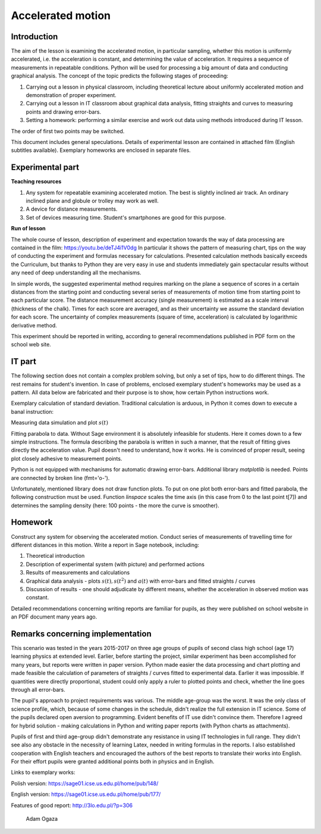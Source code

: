 .. -*- coding: utf-8 -*-


Accelerated motion
==================

Introduction
------------

The aim of the lesson is examining the accelerated motion, in particular sampling, whether this motion is uniformly accelerated, i.e. the acceleration is constant, and determining the value of acceleration. It requires a sequence of measurements in repeatable conditions. Python will be used for processing a big amount of data and conducting graphical analysis. The concept of the topic predicts the following stages of proceeding:

1. Carrying out a lesson in physical classroom, including theoretical lecture about uniformly accelerated motion and demonstration of proper experiment.

2. Carrying out a lesson in IT classroom about graphical data analysis, fitting straights and curves to measuring points and drawing error-bars.

3. Setting a homework: performing a similar exercise and work out data using methods introduced during IT lesson.

The order of first two points may be switched.

This document includes general speculations. Details of experimental lesson are contained in attached film (English subtitles available). Exemplary homeworks are enclosed in separate files.

Experimental part
-----------------

**Teaching resources**

1. Any system for repeatable examining accelerated motion. The best is slightly  inclined air track. An ordinary inclined plane and globule or trolley may work as well.

2. A device for distance measurements.

3. Set of devices measuring time. Student's smartphones are good for this purpose.

**Run of lesson**

The whole course of lesson, description of experiment and expectation towards the way of data processing are contained in the film: `https://youtu.be/deTJ4i1V0dg <https://youtu.be/deTJ4i1V0dg>`_ In particular it shows the pattern of measuring chart, tips on the way of conducting the experiment and formulas necessary for calculations. Presented calculation methods basically exceeds the Curriculum, but thanks to Python they are very easy in use and students immediately gain spectacular results without any need of deep understanding all the mechanisms.

In simple words, the suggested experimental method requires marking on the plane a sequence of scores in a certain distances from the starting point and conducting several series of measurements of motion time from starting point to each particular score. The distance measurement accuracy (single measurement) is estimated as a scale interval (thickness of the chalk). Times for each score are averaged, and as their uncertainty we assume the standard deviation for each score. The uncertainty of complex measurements (square of time, acceleration) is calculated by logarithmic derivative method.

This experiment should be reported in writing, according to general recommendations published in PDF form on the school web site.

IT part
-------

The following section does not contain a complex problem solving, but only a set of tips, how to do different things. The rest remains for student's invention. In case of problems, enclosed exemplary student's homeworks may be used as a pattern. All data below are fabricated and their purpose is to show, how certain Python instructions work.

Exemplary calculation of standard deviation. Traditional calculation is arduous, in Python it comes down to execute a banal instruction:

.. sagecellserver::
    :linked: false  

    sage: anydata = (3.4, 3.6, 3.3, 3.3, 3.5, 3.7, 3.6, 3.6, 3.6, 3.5) # przykładowe dane
    sage: mean_data = mean(anydata) # mean value
    sage: std_data = std(anydata) # standard deviation
    sage: print anydata
    sage: print "Mean value = ", N(mean_data, digits=3)
    sage: print "Std deviation = ", N(std_data, digits=3)
 

.. end of output

Measuring data simulation and plot :math:`s(t)`


.. sagecellserver::

    sage: s = (0, 0.03, 0.1, 0.39, 0.88, 1.62, 2.44, 3.55)
    sage: t = (0, 0.5, 1.01, 2.1, 2.97, 3.88, 5.02, 5.95)
    sage: delta_s = (0, 0.02, 0.02, 0.02, 0.05, 0.05, 0.05, 0.1)
    sage: delta_t = (0.1, 0.1, 0.1, 0.2, 0.2, 0.2, 0.2, 0.3)
    sage: pkt = zip(t, s)
    sage: point(pkt, gridlines=True, size=25, color='red', axes_labels=['l', 'y'], legend_label='s(t)')


.. end of output

Fitting parabola to data. Without Sage environment it is absolutely infeasible for students. Here it comes down to a few simple instructions. The formula describing the parabola is written in such a manner, that the result of fitting gives directly the acceleration value. Pupil doesn't need to understand, how it works. He is convinced of proper result, seeing plot closely adhesive to measurement points.

.. sagecellserver::

    sage: var ('a')
    sage: parabola(x) = a/2*x^2 # Time is marked as x, to avoid collision in variables
    sage: fit = find_fit(pkt, parabola,solution_dict=True)
    sage: print fit
    sage: rys1=plot(parabola.subs(fit), x, 0, 6, color="green", legend_label='fitted parabola')
    sage: rys2=point(pkt, gridlines=True, size=25, color='red', legend_label='measurement points')
    sage: rys1+rys2

.. end of output

Python is not equipped with mechanisms for automatic drawing error-bars. Additional library *matplotlib* is needed. Points are connected by broken line (fmt='o-').


.. sagecellserver::

    sage: import matplotlib.pyplot as plt
    sage: plt.clf()
    sage: plt.errorbar(t, s, xerr=delta_t, yerr=delta_s, fmt='o-')
    sage: plt.xlabel("t [s]")
    sage: plt.ylabel("s [m]")
    sage: plt.savefig('1.png')


.. end of output

Unfortunately, mentioned library does not draw function plots. To put on one plot both error-bars and fitted parabola, the following construction must be used. Function *linspace* scales the time axis (in this case from 0 to the last point t[7]) and determines the sampling density (here: 100 points - the more the curve is smoother).

.. sagecellserver::

    sage: import matplotlib.pyplot as plt
    sage: import numpy as np 
    sage: plt.clf()
    sage: plt.errorbar(t, s, xerr=delta_t, yerr=delta_s, fmt='o')
    sage: plt.xlabel("Czas [s]")
    sage: plt.ylabel("Droga [m]")
    sage: t_ = np.linspace(0,t[7],100)
    sage: plt.plot(t_,a.subs(fit)/2*t_**2)
    sage: plt.grid()
    sage: plt.xlim(0, 6.2)
    sage: plt.ylim(0, 4)
    sage: plt.savefig('1.png')
    sage: plt.savefig('1.pdf')


.. end of output

Homework
--------

Construct any system for observing the accelerated motion. Conduct series of measurements of travelling time for different distances in this motion. Write a report in Sage notebook, including:

1. Theoretical introduction

2. Description of experimental system (with picture) and performed actions

3. Results of measurements and calculations

4. Graphical data analysis \- plots :math:`s(t), s(t^2)` and :math:`a(t)` with error-bars and fitted straights / curves

5. Discussion of results \- one should adjudicate by different means, whether the acceleration in observed motion was constant.

Detailed recommendations concerning writing reports are familiar for pupils, as they were published on school website in an PDF document many years ago.

Remarks concerning implementation
---------------------------------

This scenario was tested in the years 2015-2017 on three age groups of pupils of second class high school (age 17) learning physics at extended level. Earlier, before starting the project, similar experiment has been accomplished for many years, but reports were written in paper version. Python made easier the data processing and chart plotting and made feasible the calculation of parameters of straights / curves fitted to experimental data. Earlier it was impossible. If quantities were directly proportional, student could only apply a ruler to plotted points and check, whether the line goes through all error-bars.

The pupil's approach to project requirements was various. The middle age-group was the worst. It was the only class of science profile, which, because of some changes in the schedule, didn't realize the full extension in IT science. Some of the pupils declared open aversion to programming. Evident benefits of IT use didn't convince them. Therefore I agreed for hybrid solution - making calculations in Python and writing paper reports (with Python charts as attachments).

Pupils of first and third age-group didn't demonstrate any resistance in using IT technologies in full range. They didn't see also any obstacle in the necessity of learning Latex, needed in writing formulas in the reports. I also established cooperation with English teachers and encouraged the authors of the best reports to translate their works into English. For their effort pupils were granted additional points both in physics and in English.

Links to exemplary works:

Polish version: https://sage01.icse.us.edu.pl/home/pub/148/

English version: https://sage01.icse.us.edu.pl/home/pub/177/

Features of good report: http://3lo.edu.pl/?p=306

                                                            Adam Ogaza